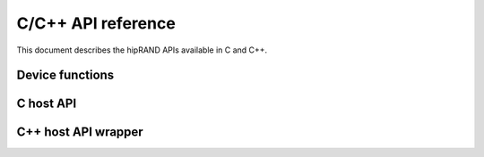 .. meta::
   :description: hipRAND C/C++ API reference
   :keywords: hipRAND, ROCm, library, API, tool

.. _cpp-api:

===================
C/C++ API reference
===================

This document describes the hipRAND APIs available in C and C++.

Device functions
================
.. doxygengroup:: hipranddevice

C host API
==========
.. doxygengroup:: hiprandhost

C++ host API wrapper
====================
.. doxygengroup:: hiprandhostcpp
